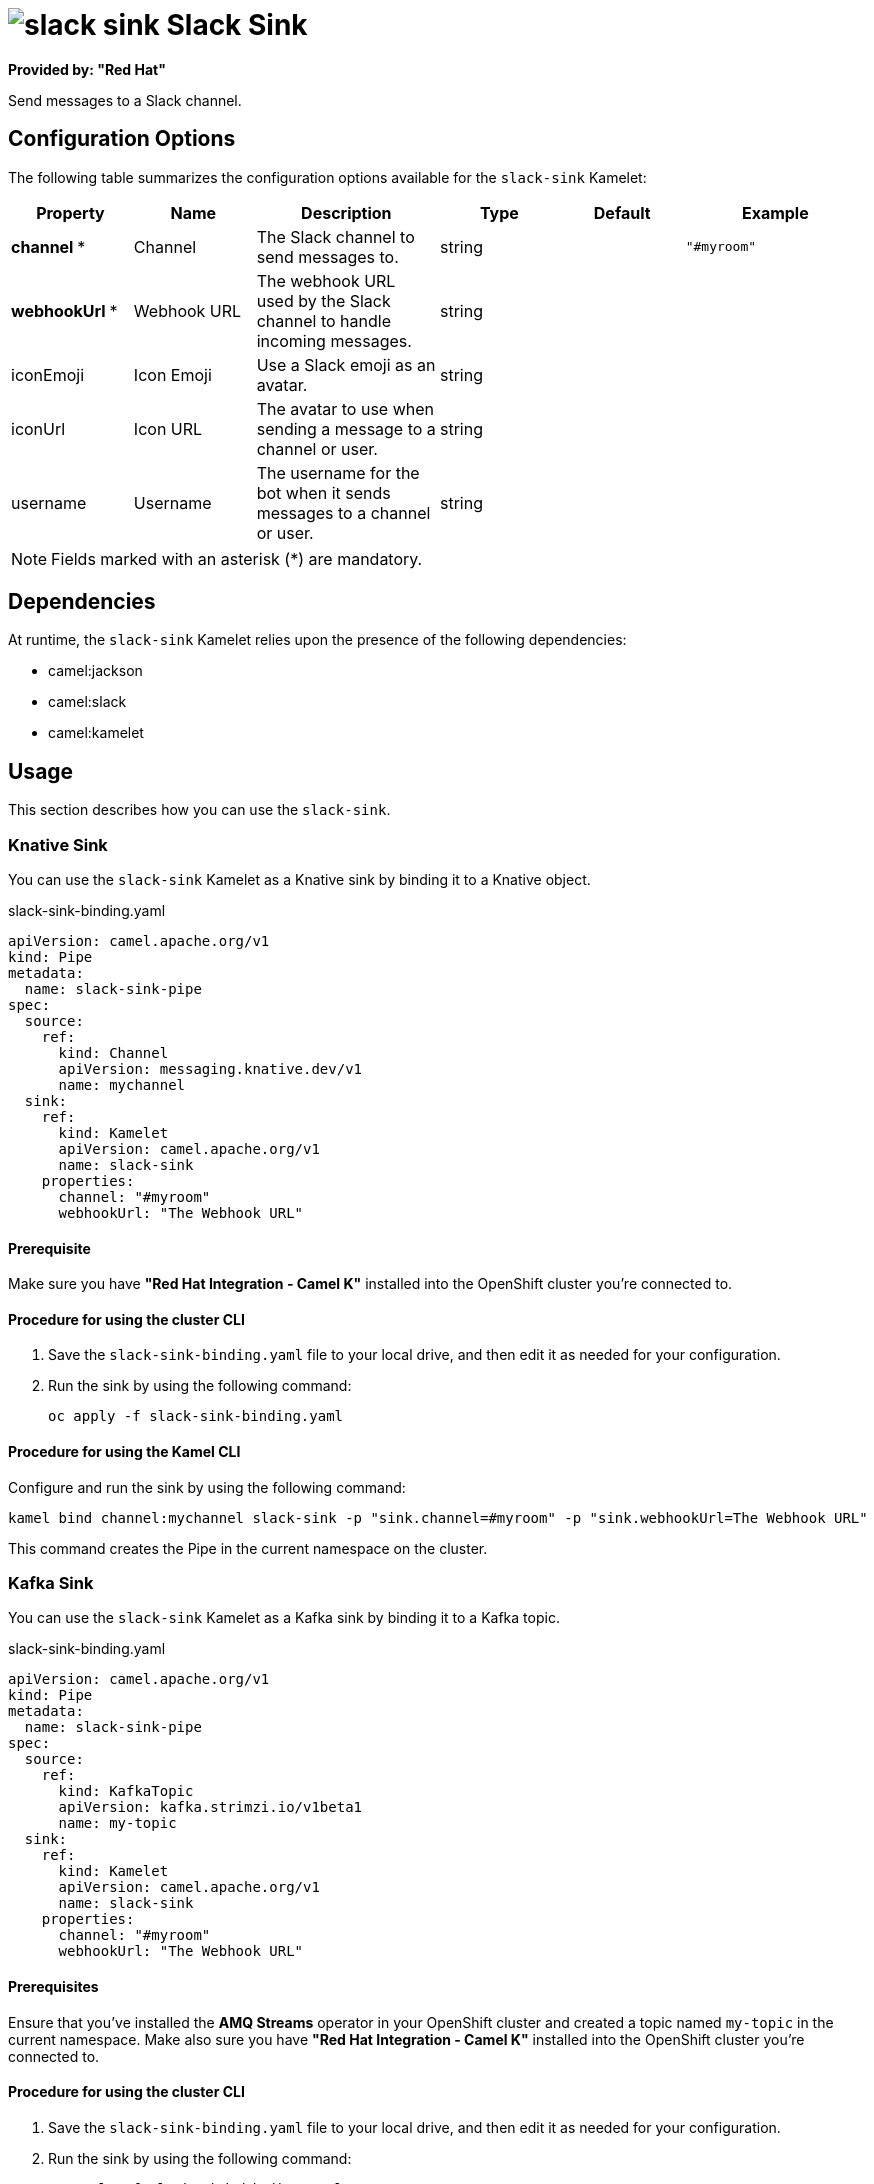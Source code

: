 // THIS FILE IS AUTOMATICALLY GENERATED: DO NOT EDIT

= image:kamelets/slack-sink.svg[] Slack Sink

*Provided by: "Red Hat"*

Send messages to a Slack channel.

== Configuration Options

The following table summarizes the configuration options available for the `slack-sink` Kamelet:
[width="100%",cols="2,^2,3,^2,^2,^3",options="header"]
|===
| Property| Name| Description| Type| Default| Example
| *channel {empty}* *| Channel| The Slack channel to send messages to.| string| | `"#myroom"`
| *webhookUrl {empty}* *| Webhook URL| The webhook URL used by the Slack channel to handle incoming messages.| string| | 
| iconEmoji| Icon Emoji| Use a Slack emoji as an avatar.| string| | 
| iconUrl| Icon URL| The avatar to use when sending a message to a channel or user.| string| | 
| username| Username| The username for the bot when it sends messages to a channel or user.| string| | 
|===

NOTE: Fields marked with an asterisk ({empty}*) are mandatory.


== Dependencies

At runtime, the `slack-sink` Kamelet relies upon the presence of the following dependencies:

- camel:jackson
- camel:slack
- camel:kamelet

== Usage

This section describes how you can use the `slack-sink`.

=== Knative Sink

You can use the `slack-sink` Kamelet as a Knative sink by binding it to a Knative object.

.slack-sink-binding.yaml
[source,yaml]
----
apiVersion: camel.apache.org/v1
kind: Pipe
metadata:
  name: slack-sink-pipe
spec:
  source:
    ref:
      kind: Channel
      apiVersion: messaging.knative.dev/v1
      name: mychannel
  sink:
    ref:
      kind: Kamelet
      apiVersion: camel.apache.org/v1
      name: slack-sink
    properties:
      channel: "#myroom"
      webhookUrl: "The Webhook URL"
  
----

==== *Prerequisite*

Make sure you have *"Red Hat Integration - Camel K"* installed into the OpenShift cluster you're connected to.

==== *Procedure for using the cluster CLI*

. Save the `slack-sink-binding.yaml` file to your local drive, and then edit it as needed for your configuration.

. Run the sink by using the following command:
+
[source,shell]
----
oc apply -f slack-sink-binding.yaml
----

==== *Procedure for using the Kamel CLI*

Configure and run the sink by using the following command:

[source,shell]
----
kamel bind channel:mychannel slack-sink -p "sink.channel=#myroom" -p "sink.webhookUrl=The Webhook URL"
----

This command creates the Pipe in the current namespace on the cluster.

=== Kafka Sink

You can use the `slack-sink` Kamelet as a Kafka sink by binding it to a Kafka topic.

.slack-sink-binding.yaml
[source,yaml]
----
apiVersion: camel.apache.org/v1
kind: Pipe
metadata:
  name: slack-sink-pipe
spec:
  source:
    ref:
      kind: KafkaTopic
      apiVersion: kafka.strimzi.io/v1beta1
      name: my-topic
  sink:
    ref:
      kind: Kamelet
      apiVersion: camel.apache.org/v1
      name: slack-sink
    properties:
      channel: "#myroom"
      webhookUrl: "The Webhook URL"
  
----

==== *Prerequisites*

Ensure that you've installed the *AMQ Streams* operator in your OpenShift cluster and created a topic named `my-topic` in the current namespace.
Make also sure you have *"Red Hat Integration - Camel K"* installed into the OpenShift cluster you're connected to.

==== *Procedure for using the cluster CLI*

. Save the `slack-sink-binding.yaml` file to your local drive, and then edit it as needed for your configuration.

. Run the sink by using the following command:
+
[source,shell]
----
oc apply -f slack-sink-binding.yaml
----

==== *Procedure for using the Kamel CLI*

Configure and run the sink by using the following command:

[source,shell]
----
kamel bind kafka.strimzi.io/v1beta1:KafkaTopic:my-topic slack-sink -p "sink.channel=#myroom" -p "sink.webhookUrl=The Webhook URL"
----

This command creates the Pipe in the current namespace on the cluster.

== Kamelet source file

https://github.com/openshift-integration/kamelet-catalog/blob/main/slack-sink.kamelet.yaml

// THIS FILE IS AUTOMATICALLY GENERATED: DO NOT EDIT
